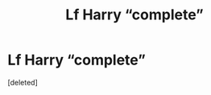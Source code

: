 #+TITLE: Lf Harry “complete”

* Lf Harry “complete”
:PROPERTIES:
:Score: 2
:DateUnix: 1621197164.0
:DateShort: 2021-May-17
:FlairText: Request
:END:
[deleted]

